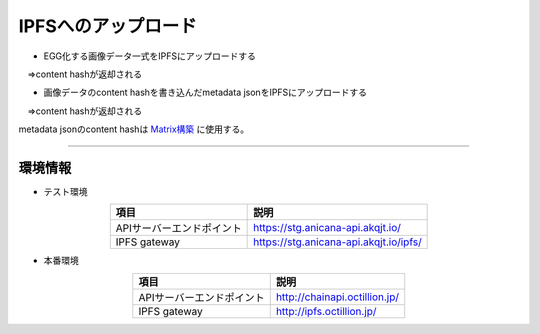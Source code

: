 ###########################
IPFSへのアップロード
###########################

* EGG化する画像データ一式をIPFSにアップロードする

　⇒content hashが返却される

* 画像データのcontent hashを書き込んだmetadata jsonをIPFSにアップロードする

　⇒content hashが返却される

metadata jsonのcontent hashは `Matrix構築 <../egg-management/matrix-development.html>`_ に使用する。

--------------------

環境情報
==========================

* テスト環境

.. csv-table::
    :header-rows: 1
    :align: center

    項目, 説明
    APIサーバーエンドポイント, "https://stg.anicana-api.akqjt.io/"
    IPFS gateway, "https://stg.anicana-api.akqjt.io/ipfs/"

* 本番環境

.. csv-table::
    :header-rows: 1
    :align: center

    項目, 説明
    APIサーバーエンドポイント, "http://chainapi.octillion.jp/"
    IPFS gateway, "http://ipfs.octillion.jp/"

